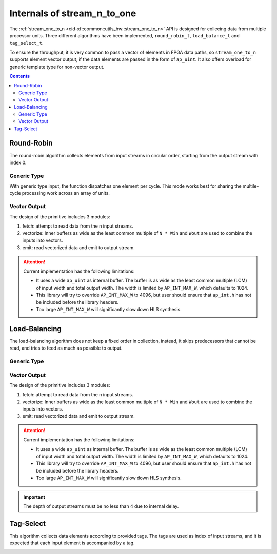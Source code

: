 .. 
   Copyright 2019 Xilinx, Inc.
  
   Licensed under the Apache License, Version 2.0 (the "License");
   you may not use this file except in compliance with the License.
   You may obtain a copy of the License at
  
       http://www.apache.org/licenses/LICENSE-2.0
  
   Unless required by applicable law or agreed to in writing, software
   distributed under the License is distributed on an "AS IS" BASIS,
   WITHOUT WARRANTIES OR CONDITIONS OF ANY KIND, either express or implied.
   See the License for the specific language governing permissions and
   limitations under the License.

.. _guide-stream_n_to_one:

*****************************************
Internals of stream_n_to_one
*****************************************

The :ref:`stream_one_to_n <cid-xf::common::utils_hw::stream_one_to_n>` API
is designed for collecing data from multiple processor units.
Three different algorithms have been implemented, ``round_robin_t``,
``load_balance_t`` and ``tag_select_t``.

To ensure the throughput, it is very common to pass a vector of elements in
FPGA data paths, so ``stream_one_to_n`` supports element vector output, if the
data elements are passed in the form of ``ap_uint``.
It also offers overload for generic template type for non-vector output.

.. contents::
   :depth: 2

Round-Robin
===========

The round-robin algorithm collects elements from input streams in circular
order, starting from the output stream with index 0.

Generic Type
~~~~~~~~~~~~

With generic type input, the function dispatches one element per cycle.
This mode works best for sharing the multile-cycle processing work across
an array of units.

.. image:: /images/stream_n_to_one_round_robin_type.png
   :alt: structure of round-robin collect
   :width: 80%
   :align: center

Vector Output
~~~~~~~~~~~~~


The design of the primitive includes 3 modules:

1. fetch: attempt to read data from the n input streams.

2. vectorize: Inner buffers as wide as the least common multiple of  ``N * Win``
   and ``Wout`` are used to combine the inputs into vectors.

3. emit: read vectorized data and emit to output stream.

.. image:: /images/stream_n_to_one_round_robin_detail.png
   :alt: structure of vectorized round-robin collection
   :width: 100%
   :align: center

.. ATTENTION::
   Current implementation has the following limitations:

   * It uses a wide ``ap_uint`` as internal buffer. The buffer is as wide as
     the least common multiple (LCM) of input width and total output width.
     The width is limited by ``AP_INT_MAX_W``, which defaults to 1024.
   * This library will try to override ``AP_INT_MAX_W`` to 4096, but user
     should ensure that ``ap_int.h`` has not be included before the library
     headers.
   * Too large ``AP_INT_MAX_W`` will significantly slow down HLS synthesis.


Load-Balancing
==============

The load-balancing algorithm does not keep a fixed order in collection,
instead, it skips predecessors that cannot be read, and tries to feed as much
as possible to output.

Generic Type
~~~~~~~~~~~~

.. image:: /images/stream_one_to_n_load_balance_type.png
   :alt: structure of load-balance collection
   :width: 80%
   :align: center


Vector Output
~~~~~~~~~~~~~~

The design of the primitive includes 3 modules:

1. fetch: attempt to read data from the n input streams.

2. vectorize: Inner buffers as wide as the least common multiple of  ``N * Win``
   and ``Wout`` are used to combine the inputs into vectors.

3. emit: read vectorized data and emit to output stream.

.. image:: /images/stream_n_to_one_load_balance_detail.png
   :alt: structure of vectorized load-balance collection
   :width: 100%
   :align: center

.. ATTENTION::
   Current implementation has the following limitations:

   * It uses a wide ``ap_uint`` as internal buffer. The buffer is as wide as
     the least common multiple (LCM) of input width and total output width.
     The width is limited by ``AP_INT_MAX_W``, which defaults to 1024.
   * This library will try to override ``AP_INT_MAX_W`` to 4096, but user
     should ensure that ``ap_int.h`` has not be included before the library
     headers.
   * Too large ``AP_INT_MAX_W`` will significantly slow down HLS synthesis.

.. IMPORTANT::
   The depth of output streams must be no less than 4 due to internal delay.

Tag-Select
==========

This algorithm collects data elements according to provided tags.
The tags are used as index of input streams, and it is expected that
each input element is accompanied by a tag.

.. image:: /images/stream_n_to_one_tag_select_type.png
   :alt: structure of tag-select collect
   :width: 80%
   :align: center

